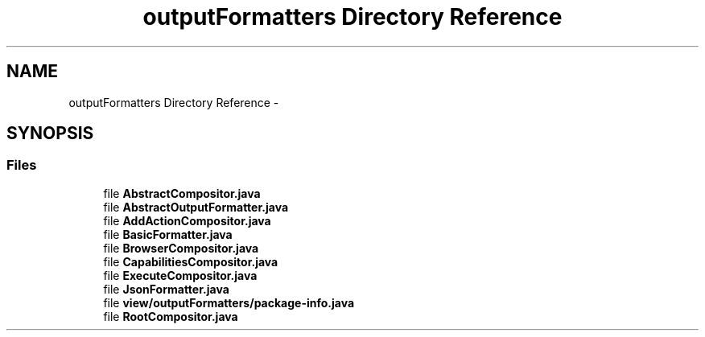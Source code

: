 .TH "outputFormatters Directory Reference" 3 "Thu Sep 17 2015" "Version 1.0.0-Alpha" "BeSeenium" \" -*- nroff -*-
.ad l
.nh
.SH NAME
outputFormatters Directory Reference \- 
.SH SYNOPSIS
.br
.PP
.SS "Files"

.in +1c
.ti -1c
.RI "file \fBAbstractCompositor\&.java\fP"
.br
.ti -1c
.RI "file \fBAbstractOutputFormatter\&.java\fP"
.br
.ti -1c
.RI "file \fBAddActionCompositor\&.java\fP"
.br
.ti -1c
.RI "file \fBBasicFormatter\&.java\fP"
.br
.ti -1c
.RI "file \fBBrowserCompositor\&.java\fP"
.br
.ti -1c
.RI "file \fBCapabilitiesCompositor\&.java\fP"
.br
.ti -1c
.RI "file \fBExecuteCompositor\&.java\fP"
.br
.ti -1c
.RI "file \fBJsonFormatter\&.java\fP"
.br
.ti -1c
.RI "file \fBview/outputFormatters/package-info\&.java\fP"
.br
.ti -1c
.RI "file \fBRootCompositor\&.java\fP"
.br
.in -1c
